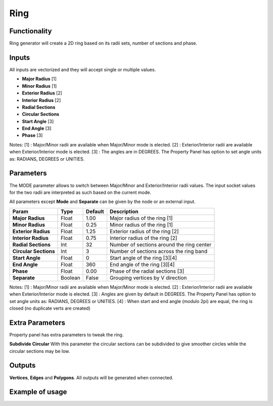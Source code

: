 Ring
====

Functionality
-------------

Ring generator will create a 2D ring based on its radii sets, number of sections and phase.

Inputs
------

All inputs are vectorized and they will accept single or multiple values.

- **Major Radius**    [1]
- **Minor Radius**    [1]
- **Exterior Radius** [2]
- **Interior Radius** [2]
- **Radial Sections**
- **Circular Sections**
- **Start Angle**     [3]
- **End Angle**       [3]
- **Phase**           [3]

Notes:
[1] : Major/Minor radii are available when Major/Minor mode is elected.
[2] : Exterior/Interior radii are available when Exterior/Interior mode is elected.
[3] : The angles are in DEGREES. The Property Panel has option to set angle units as: RADIANS, DEGREES or UNITIES.

Parameters
----------

The MODE parameter allows to switch between Major/Minor and Exterior/Interior
radii values. The input socket values for the two radii are interpreted as such
based on the current mode.

All parameters except **Mode** and **Separate** can be given by the node or an external input.

+------------------------+-----------+-----------+---------------------------------------------+
| Param                  |  Type     |  Default  |  Description                                |
+========================+===========+===========+=============================================+
| **Major Radius**       |  Float    |  1.00     |  Major radius of the ring [1]               |
+------------------------+-----------+-----------+---------------------------------------------+
| **Minor Radius**       |  Float    |  0.25     |  Minor radius of the ring [1]               |
+------------------------+-----------+-----------+---------------------------------------------+
| **Exterior Radius**    |  Float    |  1.25     |  Exterior radius of the ring [2]            |
+------------------------+-----------+-----------+---------------------------------------------+
| **Interior Radius**    |  Float    |  0.75     |  Interior radius of the ring [2]            |
+------------------------+-----------+-----------+---------------------------------------------+
| **Radial Sections**    |  Int      |  32       |  Number of sections around the ring center  |
+------------------------+-----------+-----------+---------------------------------------------+
| **Circular Sections**  |  Int      |  3        |  Number of sections across the ring band    |
+------------------------+-----------+-----------+---------------------------------------------+
| **Start Angle**        |  Float    |  0        |  Start angle of the ring [3][4]             |
+------------------------+-----------+-----------+---------------------------------------------+
| **End Angle**          |  Float    |  360      |  End angle of the ring [3][4]               |
+------------------------+-----------+-----------+---------------------------------------------+
| **Phase**              |  Float    |  0.00     |  Phase of the radial sections [3]           |
+------------------------+-----------+-----------+---------------------------------------------+
| **Separate**           |  Boolean  |  False    |  Grouping vertices by V direction           |
+------------------------+-----------+-----------+---------------------------------------------+

Notes:
[1] : Major/Minor radii are available when Major/Minor mode is elected.
[2] : Exterior/Interior radii are available when Exterior/Interior mode is elected.
[3] : Angles are given by default in DEGREES. The Property Panel has option to set angle units as: RADIANS, DEGREES or UNITIES.
[4] : When start and end angle (modulo 2pi) are equal, the ring is closed (no duplicate verts are created)

Extra Parameters
----------------
Property panel has extra parameters to tweak the ring.

**Subdivide Circular**
With this parameter the circular sections can be subdivided to give smoother circles while the circular sections may be low.

Outputs
-------

**Vertices**, **Edges** and **Polygons**.
All outputs will be generated when connected.


Example of usage
----------------

